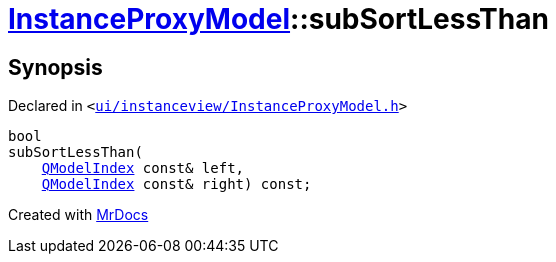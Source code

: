 [#InstanceProxyModel-subSortLessThan]
= xref:InstanceProxyModel.adoc[InstanceProxyModel]::subSortLessThan
:relfileprefix: ../
:mrdocs:


== Synopsis

Declared in `&lt;https://github.com/PrismLauncher/PrismLauncher/blob/develop/launcher/ui/instanceview/InstanceProxyModel.h#L30[ui&sol;instanceview&sol;InstanceProxyModel&period;h]&gt;`

[source,cpp,subs="verbatim,replacements,macros,-callouts"]
----
bool
subSortLessThan(
    xref:QModelIndex.adoc[QModelIndex] const& left,
    xref:QModelIndex.adoc[QModelIndex] const& right) const;
----



[.small]#Created with https://www.mrdocs.com[MrDocs]#
